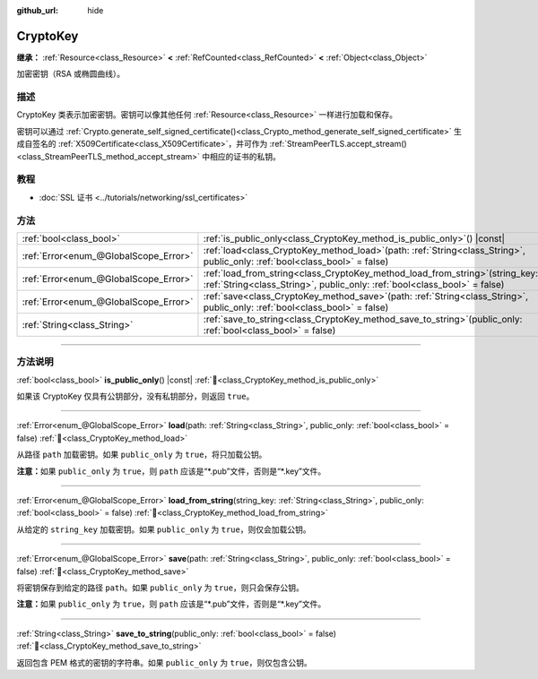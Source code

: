 :github_url: hide

.. DO NOT EDIT THIS FILE!!!
.. Generated automatically from Godot engine sources.
.. Generator: https://github.com/godotengine/godot/tree/4.4/doc/tools/make_rst.py.
.. XML source: https://github.com/godotengine/godot/tree/4.4/doc/classes/CryptoKey.xml.

.. _class_CryptoKey:

CryptoKey
=========

**继承：** :ref:`Resource<class_Resource>` **<** :ref:`RefCounted<class_RefCounted>` **<** :ref:`Object<class_Object>`

加密密钥（RSA 或椭圆曲线）。

.. rst-class:: classref-introduction-group

描述
----

CryptoKey 类表示加密密钥。密钥可以像其他任何 :ref:`Resource<class_Resource>` 一样进行加载和保存。

密钥可以通过 :ref:`Crypto.generate_self_signed_certificate()<class_Crypto_method_generate_self_signed_certificate>` 生成自签名的 :ref:`X509Certificate<class_X509Certificate>`\ ，并可作为 :ref:`StreamPeerTLS.accept_stream()<class_StreamPeerTLS_method_accept_stream>` 中相应的证书的私钥。

.. rst-class:: classref-introduction-group

教程
----

- :doc:`SSL 证书 <../tutorials/networking/ssl_certificates>`

.. rst-class:: classref-reftable-group

方法
----

.. table::
   :widths: auto

   +---------------------------------------+-----------------------------------------------------------------------------------------------------------------------------------------------------------------+
   | :ref:`bool<class_bool>`               | :ref:`is_public_only<class_CryptoKey_method_is_public_only>`\ (\ ) |const|                                                                                      |
   +---------------------------------------+-----------------------------------------------------------------------------------------------------------------------------------------------------------------+
   | :ref:`Error<enum_@GlobalScope_Error>` | :ref:`load<class_CryptoKey_method_load>`\ (\ path\: :ref:`String<class_String>`, public_only\: :ref:`bool<class_bool>` = false\ )                               |
   +---------------------------------------+-----------------------------------------------------------------------------------------------------------------------------------------------------------------+
   | :ref:`Error<enum_@GlobalScope_Error>` | :ref:`load_from_string<class_CryptoKey_method_load_from_string>`\ (\ string_key\: :ref:`String<class_String>`, public_only\: :ref:`bool<class_bool>` = false\ ) |
   +---------------------------------------+-----------------------------------------------------------------------------------------------------------------------------------------------------------------+
   | :ref:`Error<enum_@GlobalScope_Error>` | :ref:`save<class_CryptoKey_method_save>`\ (\ path\: :ref:`String<class_String>`, public_only\: :ref:`bool<class_bool>` = false\ )                               |
   +---------------------------------------+-----------------------------------------------------------------------------------------------------------------------------------------------------------------+
   | :ref:`String<class_String>`           | :ref:`save_to_string<class_CryptoKey_method_save_to_string>`\ (\ public_only\: :ref:`bool<class_bool>` = false\ )                                               |
   +---------------------------------------+-----------------------------------------------------------------------------------------------------------------------------------------------------------------+

.. rst-class:: classref-section-separator

----

.. rst-class:: classref-descriptions-group

方法说明
--------

.. _class_CryptoKey_method_is_public_only:

.. rst-class:: classref-method

:ref:`bool<class_bool>` **is_public_only**\ (\ ) |const| :ref:`🔗<class_CryptoKey_method_is_public_only>`

如果该 CryptoKey 仅具有公钥部分，没有私钥部分，则返回 ``true``\ 。

.. rst-class:: classref-item-separator

----

.. _class_CryptoKey_method_load:

.. rst-class:: classref-method

:ref:`Error<enum_@GlobalScope_Error>` **load**\ (\ path\: :ref:`String<class_String>`, public_only\: :ref:`bool<class_bool>` = false\ ) :ref:`🔗<class_CryptoKey_method_load>`

从路径 ``path`` 加载密钥。如果 ``public_only`` 为 ``true``\ ，将只加载公钥。

\ **注意：**\ 如果 ``public_only`` 为 ``true``\ ，则 ``path`` 应该是“\*.pub”文件，否则是“\*.key”文件。

.. rst-class:: classref-item-separator

----

.. _class_CryptoKey_method_load_from_string:

.. rst-class:: classref-method

:ref:`Error<enum_@GlobalScope_Error>` **load_from_string**\ (\ string_key\: :ref:`String<class_String>`, public_only\: :ref:`bool<class_bool>` = false\ ) :ref:`🔗<class_CryptoKey_method_load_from_string>`

从给定的 ``string_key`` 加载密钥。如果 ``public_only`` 为 ``true``\ ，则仅会加载公钥。

.. rst-class:: classref-item-separator

----

.. _class_CryptoKey_method_save:

.. rst-class:: classref-method

:ref:`Error<enum_@GlobalScope_Error>` **save**\ (\ path\: :ref:`String<class_String>`, public_only\: :ref:`bool<class_bool>` = false\ ) :ref:`🔗<class_CryptoKey_method_save>`

将密钥保存到给定的路径 ``path``\ 。如果 ``public_only`` 为 ``true``\ ，则只会保存公钥。

\ **注意：**\ 如果 ``public_only`` 为 ``true``\ ，则 ``path`` 应该是“\*.pub”文件，否则是“\*.key”文件。

.. rst-class:: classref-item-separator

----

.. _class_CryptoKey_method_save_to_string:

.. rst-class:: classref-method

:ref:`String<class_String>` **save_to_string**\ (\ public_only\: :ref:`bool<class_bool>` = false\ ) :ref:`🔗<class_CryptoKey_method_save_to_string>`

返回包含 PEM 格式的密钥的字符串。如果 ``public_only`` 为 ``true``\ ，则仅包含公钥。

.. |virtual| replace:: :abbr:`virtual (本方法通常需要用户覆盖才能生效。)`
.. |const| replace:: :abbr:`const (本方法无副作用，不会修改该实例的任何成员变量。)`
.. |vararg| replace:: :abbr:`vararg (本方法除了能接受在此处描述的参数外，还能够继续接受任意数量的参数。)`
.. |constructor| replace:: :abbr:`constructor (本方法用于构造某个类型。)`
.. |static| replace:: :abbr:`static (调用本方法无需实例，可直接使用类名进行调用。)`
.. |operator| replace:: :abbr:`operator (本方法描述的是使用本类型作为左操作数的有效运算符。)`
.. |bitfield| replace:: :abbr:`BitField (这个值是由下列位标志构成位掩码的整数。)`
.. |void| replace:: :abbr:`void (无返回值。)`
